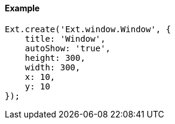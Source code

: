 ==== Example

[source, javascript]
----
Ext.create('Ext.window.Window', {
    title: 'Window',
    autoShow: 'true',
    height: 300,
    width: 300,
    x: 10,
    y: 10
});
----